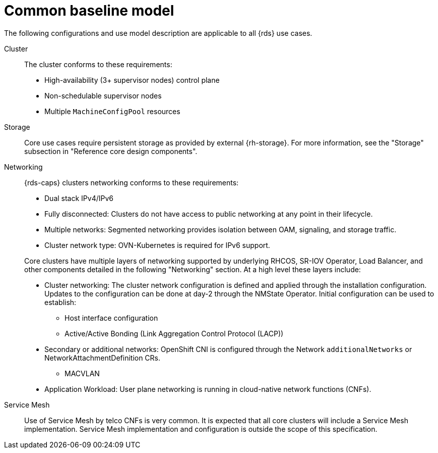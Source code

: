// Module included in the following assemblies:
//
// * telco_ref_design_specs/ran/telco-ran-ref-design-spec.adoc

:_mod-docs-content-type: REFERENCE
[id="telco-core-ref-design-baseline-model_{context}"]
= Common baseline model

The following configurations and use model description are applicable to all {rds} use cases.

Cluster::

The cluster conforms to these requirements:

* High-availability (3+ supervisor nodes) control plane
* Non-schedulable supervisor nodes
* Multiple `MachineConfigPool` resources

Storage::

Core use cases require persistent storage as provided by external {rh-storage}. For more information, see the "Storage" subsection in "Reference core design components".

Networking::

{rds-caps} clusters networking conforms to these requirements:

* Dual stack IPv4/IPv6

* Fully disconnected: Clusters do not have access to public networking at any point in their lifecycle.

* Multiple networks: Segmented networking provides isolation between OAM, signaling, and storage traffic.

* Cluster network type: OVN-Kubernetes is required for IPv6 support.

+
Core clusters have multiple layers of networking supported by underlying RHCOS, SR-IOV Operator, Load Balancer, and other components detailed in the following "Networking" section. At a high level these layers include:

* Cluster networking: The cluster network configuration is defined and applied through the installation configuration. Updates to the configuration can be done at day-2 through the NMState Operator. Initial configuration can be used to establish:

** Host interface configuration

** Active/Active Bonding (Link Aggregation Control Protocol (LACP))

* Secondary or additional networks: OpenShift CNI is configured through the Network `additionalNetworks` or NetworkAttachmentDefinition CRs.

** MACVLAN

* Application Workload: User plane networking is running in cloud-native network functions (CNFs).

Service Mesh::

Use of Service Mesh by telco CNFs is very common. It is expected that all core clusters will include a Service Mesh implementation. Service Mesh implementation and configuration is outside the scope of this specification.
